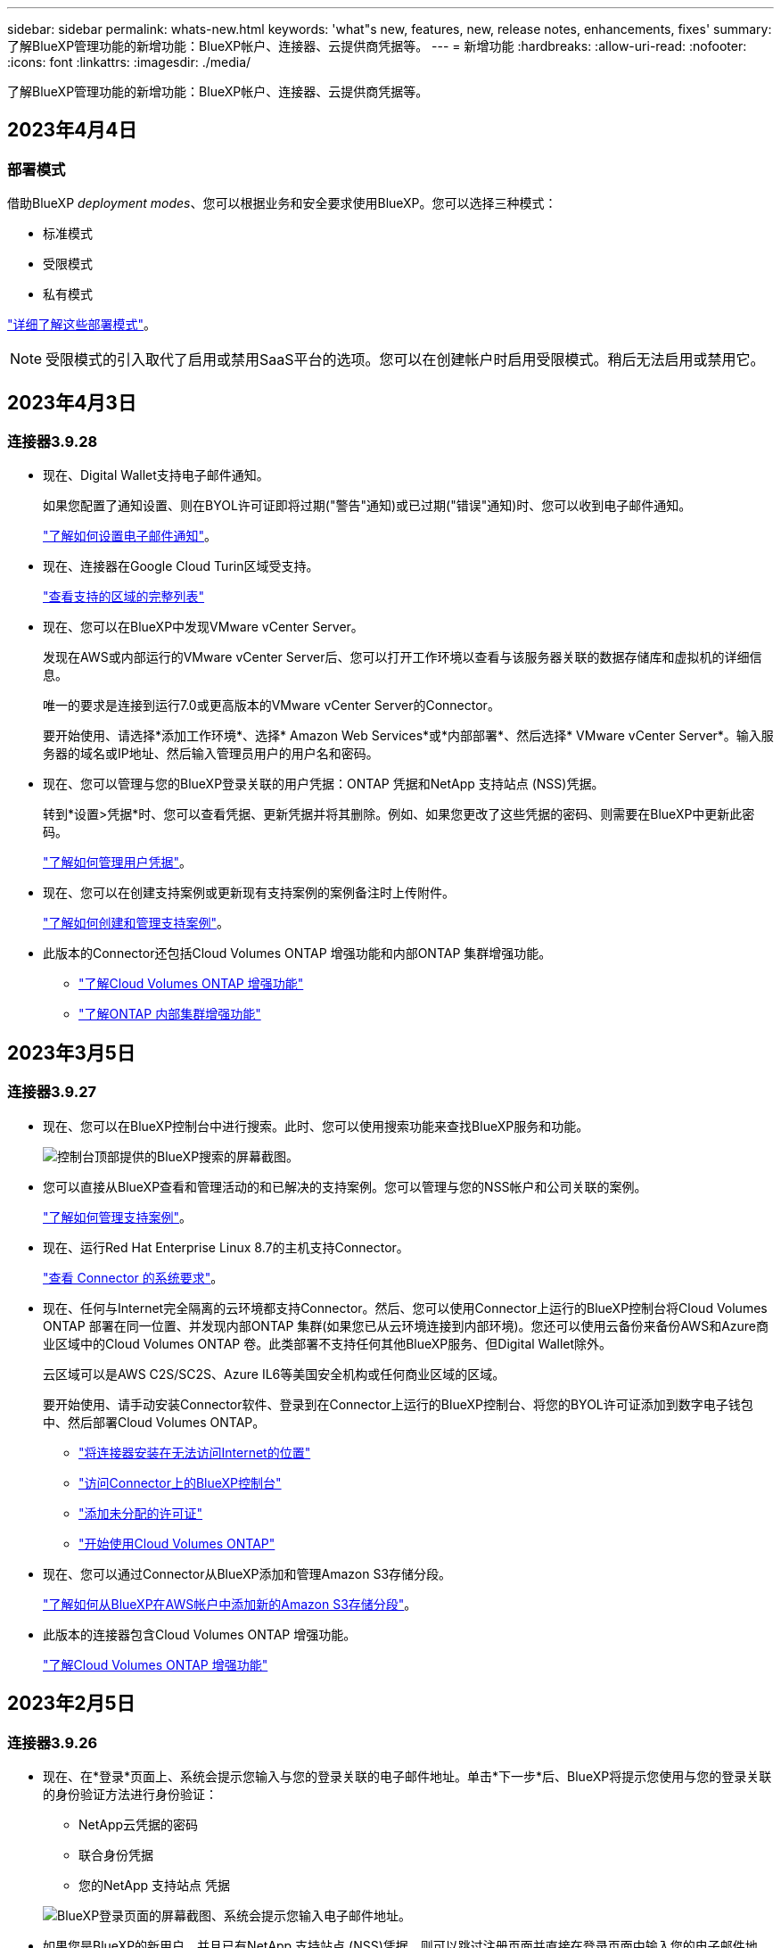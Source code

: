 ---
sidebar: sidebar 
permalink: whats-new.html 
keywords: 'what"s new, features, new, release notes, enhancements, fixes' 
summary: 了解BlueXP管理功能的新增功能：BlueXP帐户、连接器、云提供商凭据等。 
---
= 新增功能
:hardbreaks:
:allow-uri-read: 
:nofooter: 
:icons: font
:linkattrs: 
:imagesdir: ./media/


[role="lead"]
了解BlueXP管理功能的新增功能：BlueXP帐户、连接器、云提供商凭据等。



== 2023年4月4日



=== 部署模式

借助BlueXP _deployment modes_、您可以根据业务和安全要求使用BlueXP。您可以选择三种模式：

* 标准模式
* 受限模式
* 私有模式


link:concept-modes.html["详细了解这些部署模式"]。


NOTE: 受限模式的引入取代了启用或禁用SaaS平台的选项。您可以在创建帐户时启用受限模式。稍后无法启用或禁用它。



== 2023年4月3日



=== 连接器3.9.28

* 现在、Digital Wallet支持电子邮件通知。
+
如果您配置了通知设置、则在BYOL许可证即将过期("警告"通知)或已过期("错误"通知)时、您可以收到电子邮件通知。

+
https://docs.netapp.com/us-en/cloud-manager-setup-admin/task-monitor-cm-operations.html["了解如何设置电子邮件通知"]。

* 现在、连接器在Google Cloud Turin区域受支持。
+
https://cloud.netapp.com/cloud-volumes-global-regions["查看支持的区域的完整列表"^]

* 现在、您可以在BlueXP中发现VMware vCenter Server。
+
发现在AWS或内部运行的VMware vCenter Server后、您可以打开工作环境以查看与该服务器关联的数据存储库和虚拟机的详细信息。

+
唯一的要求是连接到运行7.0或更高版本的VMware vCenter Server的Connector。

+
要开始使用、请选择*添加工作环境*、选择* Amazon Web Services*或*内部部署*、然后选择* VMware vCenter Server*。输入服务器的域名或IP地址、然后输入管理员用户的用户名和密码。

* 现在、您可以管理与您的BlueXP登录关联的用户凭据：ONTAP 凭据和NetApp 支持站点 (NSS)凭据。
+
转到*设置>凭据*时、您可以查看凭据、更新凭据并将其删除。例如、如果您更改了这些凭据的密码、则需要在BlueXP中更新此密码。

+
link:task-manage-user-credentials.html["了解如何管理用户凭据"]。

* 现在、您可以在创建支持案例或更新现有支持案例的案例备注时上传附件。
+
https://docs.netapp.com/us-en/cloud-manager-setup-admin/task-get-help.html#manage-your-support-cases["了解如何创建和管理支持案例"]。

* 此版本的Connector还包括Cloud Volumes ONTAP 增强功能和内部ONTAP 集群增强功能。
+
** https://docs.netapp.com/us-en/cloud-manager-cloud-volumes-ontap/whats-new.html#3-april-2023["了解Cloud Volumes ONTAP 增强功能"^]
** https://docs.netapp.com/us-en/cloud-manager-ontap-onprem/whats-new.html#3-april-2023["了解ONTAP 内部集群增强功能"^]






== 2023年3月5日



=== 连接器3.9.27

* 现在、您可以在BlueXP控制台中进行搜索。此时、您可以使用搜索功能来查找BlueXP服务和功能。
+
image:https://raw.githubusercontent.com/NetAppDocs/cloud-manager-setup-admin/main/media/screenshot-search.png["控制台顶部提供的BlueXP搜索的屏幕截图。"]

* 您可以直接从BlueXP查看和管理活动的和已解决的支持案例。您可以管理与您的NSS帐户和公司关联的案例。
+
https://docs.netapp.com/us-en/cloud-manager-setup-admin/task-get-help.html#manage-your-support-cases["了解如何管理支持案例"]。

* 现在、运行Red Hat Enterprise Linux 8.7的主机支持Connector。
+
https://docs.netapp.com/us-en/cloud-manager-setup-admin/task-installing-linux.html["查看 Connector 的系统要求"]。

* 现在、任何与Internet完全隔离的云环境都支持Connector。然后、您可以使用Connector上运行的BlueXP控制台将Cloud Volumes ONTAP 部署在同一位置、并发现内部ONTAP 集群(如果您已从云环境连接到内部环境)。您还可以使用云备份来备份AWS和Azure商业区域中的Cloud Volumes ONTAP 卷。此类部署不支持任何其他BlueXP服务、但Digital Wallet除外。
+
云区域可以是AWS C2S/SC2S、Azure IL6等美国安全机构或任何商业区域的区域。

+
要开始使用、请手动安装Connector软件、登录到在Connector上运行的BlueXP控制台、将您的BYOL许可证添加到数字电子钱包中、然后部署Cloud Volumes ONTAP。

+
** https://docs.netapp.com/us-en/cloud-manager-setup-admin/task-install-connector-onprem-no-internet.html["将连接器安装在无法访问Internet的位置"^]
** https://docs.netapp.com/us-en/cloud-manager-setup-admin/task-managing-connectors.html#access-the-local-ui["访问Connector上的BlueXP控制台"^]
** https://docs.netapp.com/us-en/cloud-manager-cloud-volumes-ontap/task-manage-node-licenses.html#manage-byol-licenses["添加未分配的许可证"^]
** https://docs.netapp.com/us-en/cloud-manager-cloud-volumes-ontap/concept-overview-cvo.html["开始使用Cloud Volumes ONTAP"^]


* 现在、您可以通过Connector从BlueXP添加和管理Amazon S3存储分段。
+
https://docs.netapp.com/us-en/bluexp-s3-storage/task-add-s3-bucket.html["了解如何从BlueXP在AWS帐户中添加新的Amazon S3存储分段"^]。

* 此版本的连接器包含Cloud Volumes ONTAP 增强功能。
+
https://docs.netapp.com/us-en/cloud-manager-cloud-volumes-ontap/whats-new.html#5-march-2023["了解Cloud Volumes ONTAP 增强功能"^]





== 2023年2月5日



=== 连接器3.9.26

* 现在、在*登录*页面上、系统会提示您输入与您的登录关联的电子邮件地址。单击*下一步*后、BlueXP将提示您使用与您的登录关联的身份验证方法进行身份验证：
+
** NetApp云凭据的密码
** 联合身份凭据
** 您的NetApp 支持站点 凭据


+
image:https://raw.githubusercontent.com/NetAppDocs/cloud-manager-setup-admin/main/media/screenshot-login.png["BlueXP登录页面的屏幕截图、系统会提示您输入电子邮件地址。"]

* 如果您是BlueXP的新用户、并且已有NetApp 支持站点 (NSS)凭据、则可以跳过注册页面并直接在登录页面中输入您的电子邮件地址。BlueXP将在此首次登录过程中为您注册。
* 从云提供商的市场订阅BlueXP后、您可以选择将一个帐户的现有订阅替换为新订阅。
+
image:https://raw.githubusercontent.com/NetAppDocs/cloud-manager-setup-admin/main/media/screenshot-aws-subscription.png["显示BlueXP帐户订阅分配的屏幕截图。"]

+
** https://docs.netapp.com/us-en/cloud-manager-setup-admin/task-adding-aws-accounts.html#associate-an-aws-subscription["了解如何关联AWS订阅"]
** https://docs.netapp.com/us-en/cloud-manager-setup-admin/task-adding-azure-accounts.html#associating-an-azure-marketplace-subscription-to-credentials["了解如何关联Azure订阅"]
** https://docs.netapp.com/us-en/cloud-manager-setup-admin/task-adding-gcp-accounts.html["了解如何关联Google Cloud订阅"]


* 如果您的Connector已关闭14天或更长时间、BlueXP将立即通知您。
+
** https://docs.netapp.com/us-en/cloud-manager-setup-admin/task-monitor-cm-operations.html["了解BlueXP通知"]
** https://docs.netapp.com/us-en/cloud-manager-setup-admin/concept-connectors.html#connectors-should-remain-running["了解连接器为何应保持运行"]


* 我们更新了Google Cloud的连接器策略、其中包括在Cloud Volumes ONTAP HA对上创建和管理Storage VM所需的权限：
+
compute.instances.updateNetworkInterface

+
https://docs.netapp.com/us-en/cloud-manager-setup-admin/reference-permissions-gcp.html["查看Connector的Google Cloud权限"]。

* 此版本的连接器包含Cloud Volumes ONTAP 增强功能。
+
https://docs.netapp.com/us-en/cloud-manager-cloud-volumes-ontap/whats-new.html#5-february-2023["了解Cloud Volumes ONTAP 增强功能"^]





== 2023年1月1日



=== 连接器3.9.25

此版本的连接器包含Cloud Volumes ONTAP 增强功能和错误修复。

https://docs.netapp.com/us-en/cloud-manager-cloud-volumes-ontap/whats-new.html#1-january-2023["了解Cloud Volumes ONTAP 增强功能"^]



== 2022年12月4日



=== 连接器3.9.24

* 我们已将BlueXP控制台的URL更新为 https://console.bluexp.netapp.com[]
* 现在、Google Cloud以色列区域支持Connector。
* 此版本的Connector还包括Cloud Volumes ONTAP 增强功能和内部ONTAP 集群增强功能。
+
** https://docs.netapp.com/us-en/cloud-manager-cloud-volumes-ontap/whats-new.html#4-december-2022["了解Cloud Volumes ONTAP 增强功能"^]
** https://docs.netapp.com/us-en/cloud-manager-ontap-onprem/whats-new.html#4-december-2022["了解ONTAP 内部集群增强功能"^]






== 2022年11月6日



=== 连接器3.9.23

* 您的BlueXP PAYGO订阅和年度合同现在可从Digital Wallet查看和管理。
+
https://docs.netapp.com/us-en/cloud-manager-setup-admin/task-manage-subscriptions.html["了解如何管理您的订阅"^]

* 此版本的连接器还包括Cloud Volumes ONTAP 增强功能。
+
https://docs.netapp.com/us-en/cloud-manager-cloud-volumes-ontap/whats-new.html#6-november-2022["了解Cloud Volumes ONTAP 增强功能"^]





== 2022年11月1日

现在、当与您的帐户关联的刷新令牌在3个月后过期时、Cloud Manager将提示您更新与您的NetApp 支持站点 帐户关联的凭据。 https://docs.netapp.com/us-en/cloud-manager-setup-admin/task-adding-nss-accounts.html#update-nss-credentials["了解如何管理 NSS 帐户"^]



== 2022年9月18日



=== 连接器3.9.22

* 我们通过添加一个_in-product guides_来增强了连接器部署向导、该指南提供了满足连接器安装的最低要求的步骤：权限、身份验证和网络连接。
* 现在、您可以直接从*支持信息板*中的Cloud Manager创建NetApp支持案例。
+
https://docs.netapp.com/us-en/cloud-manager-cloud-volumes-ontap/task-get-help.html#netapp-support["了解如何创建案例"]。

* 此版本的连接器还包括Cloud Volumes ONTAP 增强功能。
+
https://docs.netapp.com/us-en/cloud-manager-cloud-volumes-ontap/whats-new.html#18-september-2022["了解Cloud Volumes ONTAP 增强功能"^]





== 2022年7月31日



=== 连接器3.9.21

* 我们引入了一种新方法来发现您尚未在Cloud Manager中管理的现有云资源。
+
在Canvas上、*我的商机*选项卡提供了一个集中位置、用于发现您可以添加到Cloud Manager中的现有资源、以便在混合多云中实现一致的数据服务和操作。

+
在此初始版本中、"我的商机"可让您发现AWS帐户中现有的ONTAP 文件系统FSX。

+
https://docs.netapp.com/us-en/cloud-manager-fsx-ontap/use/task-creating-fsx-working-environment.html#discover-using-my-opportunities["了解如何利用"我的商机"发现适用于ONTAP 的FSx"^]

* 此版本的连接器还包括Cloud Volumes ONTAP 增强功能。
+
https://docs.netapp.com/us-en/cloud-manager-cloud-volumes-ontap/whats-new.html#31-july-2022["了解Cloud Volumes ONTAP 增强功能"^]





== 2022年7月15日



=== 策略更改

我们通过直接在文档中添加Cloud Manager策略来更新文档。这意味着您现在可以查看Connector和Cloud Volumes ONTAP 所需的权限以及说明如何设置这些权限的步骤。以前可以从NetApp支持站点上的页面访问这些策略。

https://docs.netapp.com/us-en/cloud-manager-setup-admin/task-creating-connectors-aws.html#create-an-iam-policy["以下示例显示了用于创建Connector的AWS IAM角色权限"]。

我们还创建了一个页面、用于提供指向每个策略的链接。 https://docs.netapp.com/us-en/cloud-manager-setup-admin/reference-permissions.html["查看Cloud Manager的权限摘要"]。



== 2022年7月3日



=== 连接器3.9.20

* 我们引入了一种新方法来导航到Cloud Manager界面中不断增长的功能列表。现在、将鼠标悬停在左侧面板上即可轻松找到所有熟悉的Cloud Manager功能。
+
image:https://raw.githubusercontent.com/NetAppDocs/cloud-manager-setup-admin/main/media/screenshot-navigation.png["显示Cloud Manager中新的左侧导航菜单的屏幕截图。"]

* 现在、您可以将Cloud Manager配置为通过电子邮件发送通知、这样、即使您未登录到系统、您也可以了解重要的系统活动。
+
https://docs.netapp.com/us-en/cloud-manager-setup-admin/task-monitor-cm-operations.html["了解有关监控帐户中操作的更多信息"]。

* Cloud Manager现在支持Azure Blob存储和Google Cloud Storage作为工作环境、类似于Amazon S3支持。
+
在Azure或Google Cloud中安装Connector后、Cloud Manager现在会自动发现您的Azure订阅中的Azure Blob存储或安装了Connector的项目中的Google Cloud Storage的相关信息。Cloud Manager将对象存储显示为一个工作环境、您可以打开该环境以查看更多详细信息。

+
下面是Azure Blob工作环境的示例：

+
image:https://raw.githubusercontent.com/NetAppDocs/cloud-manager-setup-admin/main/media/screenshot-azure-blob-details.png["显示Azure Blob工作环境的屏幕截图、您可以在其中查看有关存储帐户的详细信息的简要概述。"]

* 我们重新设计了Amazon S3工作环境的资源页面、提供了有关S3存储分段的更多详细信息、例如容量、加密详细信息等。
* 现在、以下Google Cloud地区支持Connector：
+
** 马德里(欧洲-西南1)
** 巴黎(欧洲-西部9)
** 华沙(欧洲中部2)


* 现在、Azure West US 3区域支持Connector。
+
https://bluexp.netapp.com/cloud-volumes-global-regions["查看支持的区域的完整列表"^]

* 此版本的连接器还包括Cloud Volumes ONTAP 增强功能。
+
https://docs.netapp.com/us-en/cloud-manager-cloud-volumes-ontap/whats-new.html#2-july-2022["了解Cloud Volumes ONTAP 增强功能"^]





== 2022年6月28日



=== 使用NetApp凭据登录

当新用户注册到Cloud Central时、他们现在可以选择*使用NetApp*登录选项以使用其NetApp支持站点凭据登录。这是输入电子邮件地址和密码的替代方法。


NOTE: 使用电子邮件地址和密码的现有登录需要继续使用该登录方法。注册的新用户可以使用"Log in with NetApp"选项。



== 2022年6月7日



=== 连接器3.9.19

* 现在、AWS雅加达地区(亚太地区东南部3)支持Connector。
* 现在、Azure巴西东南部地区支持Connector。
+
https://bluexp.netapp.com/cloud-volumes-global-regions["查看支持的区域的完整列表"^]

* 此版本的Connector还包括Cloud Volumes ONTAP 增强功能和内部ONTAP 集群增强功能。
+
** https://docs.netapp.com/us-en/cloud-manager-cloud-volumes-ontap/whats-new.html#7-june-2022["了解Cloud Volumes ONTAP 增强功能"^]
** https://docs.netapp.com/us-en/cloud-manager-ontap-onprem/whats-new.html#7-june-2022["了解ONTAP 内部集群增强功能"^]






== 2022年5月12日



=== 连接器3.9.18修补程序

我们更新了Connector以引入错误修复。最值得注意的修复方法是、当问题描述 位于共享VPC中时、它会影响Google Cloud中的Cloud Volumes ONTAP 部署。



== 2022年5月2日



=== 连接器3.9.18

* 现在、以下Google Cloud地区支持Connector：
+
** 新德里(亚洲-南2)
** 墨尔本(澳大利亚南部2)
** 米兰(欧洲-西部8)
** 圣地亚哥(南美洲-西维1)


+
https://bluexp.netapp.com/cloud-volumes-global-regions["查看支持的区域的完整列表"^]

* 当您选择要与Connector结合使用的Google Cloud服务帐户时、Cloud Manager现在会显示与每个服务帐户关联的电子邮件地址。通过查看电子邮件地址、可以更轻松地区分同名服务帐户。
+
image:https://raw.githubusercontent.com/NetAppDocs/cloud-manager-setup-admin/main/media/screenshot-google-cloud-service-account.png["服务帐户字段的屏幕截图"]

* 我们已在具有支持的操作系统的VM实例上对Google Cloud中的Connector进行了认证 https://cloud.google.com/compute/shielded-vm/docs/shielded-vm["屏蔽VM功能"^]
* 此版本的连接器还包括Cloud Volumes ONTAP 增强功能。 https://docs.netapp.com/us-en/cloud-manager-cloud-volumes-ontap/whats-new.html#2-may-2022["了解这些增强功能"^]
* 要使Connector能够部署Cloud Volumes ONTAP 、需要新的AWS权限。
+
现在、在单个可用性区域(AZ)中部署HA对时、创建AWS分布放置组需要以下权限：

+
[source, json]
----
"ec2:DescribePlacementGroups",
"iam:GetRolePolicy",
----
+
现在、要优化Cloud Manager创建布局组的方式、需要这些权限。

+
请务必为您添加到Cloud Manager的每组AWS凭据提供这些权限。 link:reference-permissions-aws.html["查看Connector的最新IAM策略"]。





== 2022 年 4 月 3 日



=== 连接器3.9.17

* 现在，您可以通过让 Cloud Manager 承担您在环境中设置的 IAM 角色来创建 Connector 。此身份验证方法比共享 AWS 访问密钥和机密密钥更安全。
+
https://docs.netapp.com/us-en/cloud-manager-setup-admin/task-creating-connectors-aws.html["了解如何使用 IAM 角色创建连接器"]。

* 此版本的连接器还包括Cloud Volumes ONTAP 增强功能。 https://docs.netapp.com/us-en/cloud-manager-cloud-volumes-ontap/whats-new.html#3-april-2022["了解这些增强功能"^]




== 2022 年 2 月 27 日



=== 连接器3.9.16

* 在 Google Cloud 中创建新的 Connector 时， Cloud Manager 现在将显示所有现有防火墙策略。以前， Cloud Manager 不会显示任何没有目标标记的策略。
* 此版本的连接器还包括Cloud Volumes ONTAP 增强功能。 https://docs.netapp.com/us-en/cloud-manager-cloud-volumes-ontap/whats-new.html#27-february-2022["了解这些增强功能"^]




== 2022 年 1 月 30 日



=== 连接器3.9.15

此版本的连接器包含Cloud Volumes ONTAP 增强功能。 https://docs.netapp.com/us-en/cloud-manager-cloud-volumes-ontap/whats-new.html#30-january-2022["了解这些增强功能"^]



== 2022 年 1 月 2 日



=== 减少了连接器的端点

我们减少了 Connector 为管理公有云环境中的资源和流程而需要联系的端点数量。

https://docs.netapp.com/us-en/cloud-manager-setup-admin/reference-checklist-cm.html["查看所需端点的列表"]



=== 用于 Connector 的 EBS 磁盘加密

现在，当您从 Cloud Manager 在 AWS 中部署新的 Connector 时，您可以选择使用默认主密钥或托管密钥对 Connector 的 EBS 磁盘进行加密。

image:https://raw.githubusercontent.com/NetAppDocs/cloud-manager-setup-admin/main/media/screenshot-connector-disk-encryption.png["在 AWS 中创建 Connector 时显示磁盘加密选项的屏幕截图。"]



=== NSS 帐户的电子邮件地址

Cloud Manager 现在可以显示与 NetApp 支持站点帐户关联的电子邮件地址。

image:https://raw.githubusercontent.com/NetAppDocs/cloud-manager-setup-admin/main/media/screenshot-nss-display-email.png["屏幕截图显示了 NetApp 支持站点帐户的操作菜单，其中包括显示电子邮件地址的功能。"]



== 2021 年 11 月 28 日



=== NetApp 支持站点帐户需要更新

从 2021 年 12 月开始， NetApp 现在使用 Microsoft Azure Active Directory 作为身份提供程序来提供特定于支持和许可的身份验证服务。执行此更新后， Cloud Manager 将提示您更新先前添加的任何现有 NetApp 支持站点帐户的凭据。

如果您尚未将 NSS 帐户迁移到 IDaaS ，则首先需要迁移此帐户，然后在 Cloud Manager 中更新凭据。

* link:task-adding-nss-accounts.html#update-an-nss-account-for-the-new-authentication-method["了解如何将 NSS 帐户更新为新的身份验证方法"]。
* https://kb.netapp.com/Advice_and_Troubleshooting/Miscellaneous/FAQs_for_NetApp_adoption_of_MS_Azure_AD_B2C_for_login["了解有关 NetApp 使用 Microsoft Azure AD 进行身份管理的更多信息"^]




=== 更改 Cloud Volumes ONTAP 的 NSS 帐户

如果您的组织有多个 NetApp 支持站点帐户，您现在可以更改与 Cloud Volumes ONTAP 系统关联的帐户。

link:task-adding-nss-accounts.html#attach-a-working-environment-to-a-different-nss-account["了解如何将工作环境附加到其他 NSS 帐户"]。



== 2021 年 11 月 4 日



=== SOC 2 类型 2 认证

一家独立的认证公有会计师事务所和服务审计师对 Cloud Manager ， Cloud Sync ， Cloud Tiering ， Cloud Data sense 和 Cloud Backup （ Cloud Manager 平台）进行了检查，并确认他们已根据适用的信任服务标准获得 SOC 2 类型 2 报告。

https://www.netapp.com/company/trust-center/compliance/soc-2/["查看 NetApp 的 SOC 2 报告"^]。



=== 不再支持将连接器用作代理

您不能再使用 Cloud Manager Connector 作为代理服务器从 Cloud Volumes ONTAP 发送 AutoSupport 消息。此功能已被删除，不再受支持。您需要通过 NAT 实例或环境的代理服务提供 AutoSupport 连接。

https://docs.netapp.com/us-en/cloud-manager-cloud-volumes-ontap/task-verify-autosupport.html["了解有关使用 Cloud Volumes ONTAP 验证 AutoSupport 的更多信息"^]



== 2021 年 10 月 31 日



=== 使用服务主体进行身份验证

在 Microsoft Azure 中创建新的 Connector 时，您现在可以使用 Azure 服务主体进行身份验证，而不是使用 Azure 帐户凭据进行身份验证。

link:task-creating-connectors-azure.html#create-a-connector-using-a-service-principal["了解如何使用 Azure 服务主体进行身份验证"]。



=== 凭据增强功能

我们重新设计了 " 凭据 " 页面，以便于使用，并与 Cloud Manager 界面的当前外观一致。



== 2021 年 9 月 2 日



=== 已添加新的通知服务

通知服务已推出，因此您可以查看在当前登录会话期间启动的 Cloud Manager 操作的状态。您可以验证操作是否成功或失败。 link:task-monitor-cm-operations.html["了解如何监控帐户中的操作"]。



== 2021 年 8 月 1 日



=== Connector 支持 RHEL 7.9

现在，运行 Red Hat Enterprise Linux 7.9 的主机支持 Connector 。

link:task-installing-linux.html["查看 Connector 的系统要求"]。



== 2021 年 7 月 7 日



=== 添加连接器向导的增强功能

我们重新设计了 * 添加连接器 * 向导，以添加新选项并使其更易于使用。现在，您可以添加标记，指定角色（对于 AWS 或 Azure ），上传代理服务器的根证书，查看 Terraform 自动化的代码，查看进度详细信息等。

* link:task-creating-connectors-aws.html["在 AWS 中创建连接器"]
* link:task-creating-connectors-azure.html["在 Azure 中创建连接器"]
* link:task-creating-connectors-gcp.html["在 Google Cloud 中创建 Connector"]




=== 通过支持信息板管理 NSS 帐户

现在， NetApp 支持站点（ NSS ）帐户可通过支持信息板进行管理，而不是从设置菜单进行管理。通过此更改，可以更轻松地从一个位置查找和管理所有与支持相关的信息。

link:task-adding-nss-accounts.html["了解如何管理 NSS 帐户"]。

image:screenshot_nss_management.png["支持信息板中可添加 NSS 帐户的 NSS 管理选项卡的屏幕截图。"]



== 2021 年 5 月 5 日



=== 时间线中的帐户

Cloud Manager 中的时间线现在显示与帐户管理相关的操作和事件。这些操作包括关联用户，创建工作空间和创建连接器等。如果您需要确定执行特定操作的人员，或者需要确定操作的状态，则检查时间线会很有帮助。

link:task-monitor-cm-operations.html#auditing-user-activity-in-your-account["了解如何筛选租户服务的时间线"]。



== 2021 年 4 月 11 日



=== API 直接调用 Cloud Manager

如果您配置了代理服务器，则现在可以启用一个选项，在不通过代理的情况下直接向 Cloud Manager 发送 API 调用。在 AWS 或 Google Cloud 中运行的 Connectors 支持此选项。

link:task-configuring-proxy.html["了解有关此设置的更多信息"]。



=== 服务帐户用户

现在，您可以创建服务帐户用户。

服务帐户充当 " 用户 " ，可以通过授权 API 调用 Cloud Manager 来实现自动化。这样可以更轻松地管理自动化，因为您不需要基于可以随时离开公司的真实用户帐户构建自动化脚本。如果您使用的是联合，则可以创建令牌，而无需从云生成刷新令牌。

link:task-managing-netapp-accounts.html#creating-and-managing-service-accounts["了解有关使用服务帐户的更多信息"]。



=== 私有预览

现在，您可以在帐户中允许进行私有预览，以便访问新的 NetApp 云服务，因为这些服务在 Cloud Manager 中作为预览版提供。

link:task-managing-netapp-accounts.html#allowing-private-previews["了解有关此选项的更多信息"]。



=== 第三方服务

您还可以允许帐户中的第三方服务访问 Cloud Manager 中提供的第三方服务。

link:task-managing-netapp-accounts.html#allowing-third-party-services["了解有关此选项的更多信息"]。



== 2021 年 2 月 9 日



=== 支持信息板改进

我们更新了支持信息板，允许您添加 NetApp 支持站点凭据，以便为您注册支持。您也可以直接从信息板启动 NetApp 支持案例。只需单击帮助图标，然后单击 * 支持 * 。
